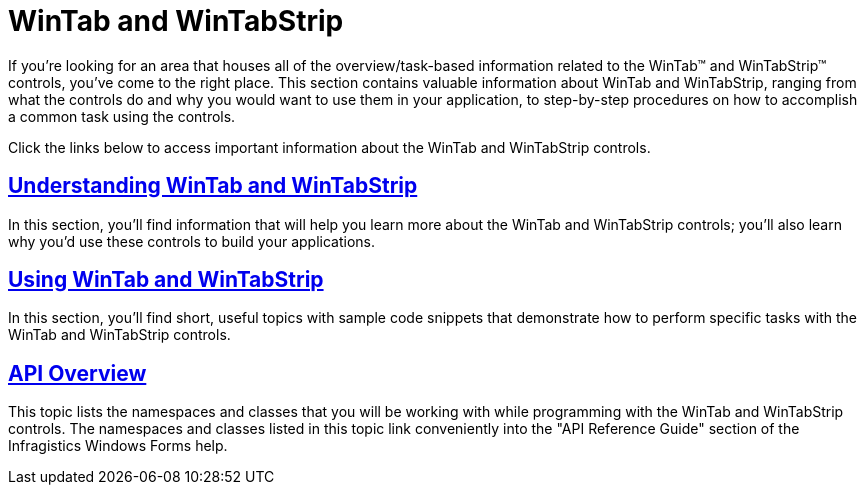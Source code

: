 ﻿////

|metadata|
{
    "name": "wintab",
    "controlName": ["WinTab"],
    "tags": ["Getting Started"],
    "guid": "{1B0207D9-0A10-4A90-9881-E2842B871479}",  
    "buildFlags": [],
    "createdOn": "0001-01-01T00:00:00Z"
}
|metadata|
////

= WinTab and WinTabStrip

If you're looking for an area that houses all of the overview/task-based information related to the WinTab™ and WinTabStrip™ controls, you've come to the right place. This section contains valuable information about WinTab and WinTabStrip, ranging from what the controls do and why you would want to use them in your application, to step-by-step procedures on how to accomplish a common task using the controls.

Click the links below to access important information about the WinTab and WinTabStrip controls.

== link:wintab-understanding-wintab-and-wintabstrip.html[Understanding WinTab and WinTabStrip]

In this section, you'll find information that will help you learn more about the WinTab and WinTabStrip controls; you'll also learn why you'd use these controls to build your applications.

== link:wintab-using-wintab-and-wintabstrip.html[Using WinTab and WinTabStrip]

In this section, you'll find short, useful topics with sample code snippets that demonstrate how to perform specific tasks with the WinTab and WinTabStrip controls.

== link:wintab-api-overview.html[API Overview]

This topic lists the namespaces and classes that you will be working with while programming with the WinTab and WinTabStrip controls. The namespaces and classes listed in this topic link conveniently into the "API Reference Guide" section of the Infragistics Windows Forms help.